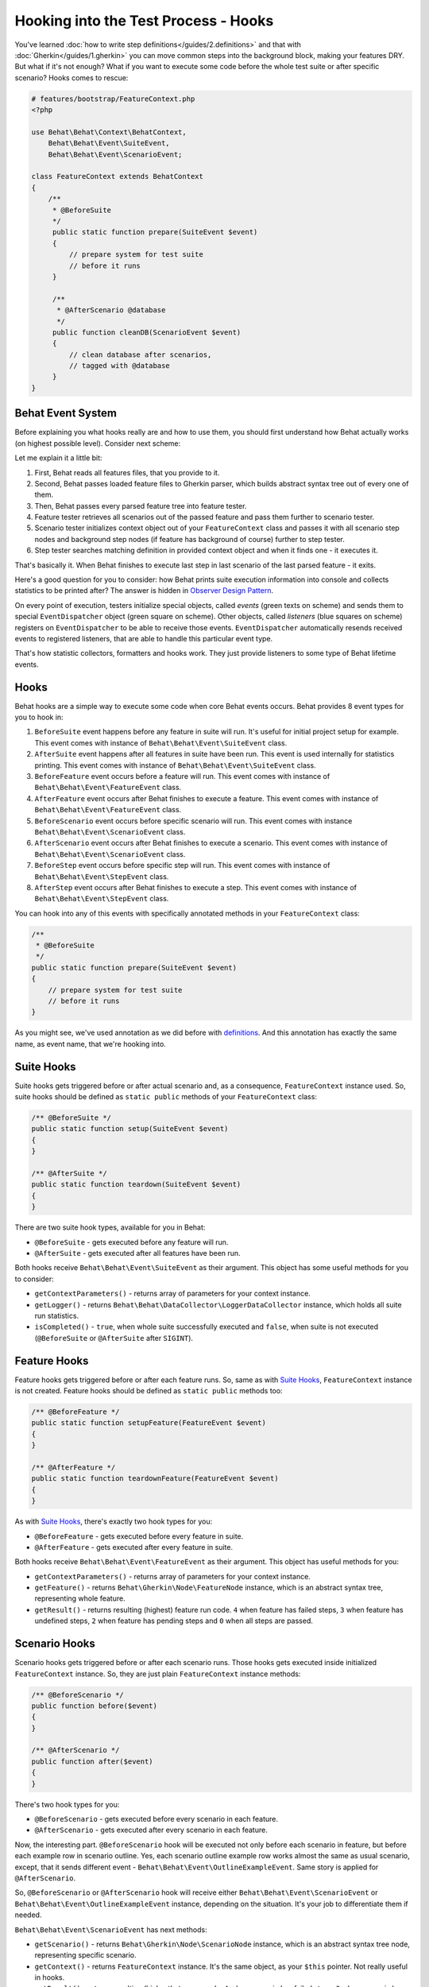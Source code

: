 Hooking into the Test Process - Hooks
=====================================

You've learned :doc:`how to write step definitions</guides/2.definitions>` and
that with :doc:`Gherkin</guides/1.gherkin>` you can move common steps into the
background block, making your features DRY. But what if it's not enough? What
if you want to execute some code before the whole test suite or after specific
scenario? Hooks comes to rescue:

.. code-block:: php

    # features/bootstrap/FeatureContext.php
    <?php

    use Behat\Behat\Context\BehatContext,
        Behat\Behat\Event\SuiteEvent,
        Behat\Behat\Event\ScenarioEvent;

    class FeatureContext extends BehatContext
    {
        /**
         * @BeforeSuite
         */
         public static function prepare(SuiteEvent $event)
         {
             // prepare system for test suite
             // before it runs
         }

         /**
          * @AfterScenario @database
          */
         public function cleanDB(ScenarioEvent $event)
         {
             // clean database after scenarios,
             // tagged with @database
         }
    }

Behat Event System
------------------

Before explaining you what hooks really are and how to use them, you should
first understand how Behat actually works (on highest possible level). Consider
next scheme:

.. image:: /images/event-system-scheme.png
   :align: center

Let me explain it a little bit:

1. First, Behat reads all features files, that you provide to it.

2. Second, Behat passes loaded feature files to Gherkin parser, which builds
   abstract syntax tree out of every one of them.

3. Then, Behat passes every parsed feature tree into feature tester.

4. Feature tester retrieves all scenarios out of the passed feature and pass
   them further to scenario tester.

5. Scenario tester initializes context object out of your ``FeatureContext``
   class and passes it with all scenario step nodes and background step nodes
   (if feature has background of course) further to step tester.

6. Step tester searches matching definition in provided context object and when
   it finds one - it executes it.

That's basically it. When Behat finishes to execute last step in last scenario
of the last parsed feature - it exits.

Here's a good question for you to consider: how Behat prints suite execution
information into console and collects statistics to be printed after? The
answer is hidden in `Observer Design Pattern <http://en.wikipedia.org/wiki/Observer_pattern>`_.

On every point of execution, testers initialize special objects, called
*events* (green texts on scheme) and sends them to special ``EventDispatcher``
object (green square on scheme). Other objects, called *listeners* (blue
squares on scheme) registers on ``EventDispatcher`` to be able to receive those
events. ``EventDispatcher`` automatically resends received events to registered
listeners, that are able to handle this particular event type.

That's how statistic collectors, formatters and hooks work. They just provide
listeners to some type of Behat lifetime events.

Hooks
-----

Behat hooks are a simple way to execute some code when core Behat events occurs.
Behat provides 8 event types for you to hook in:

1. ``BeforeSuite`` event happens before any feature in suite will run. It's
   useful for initial project setup for example. This event comes with
   instance of ``Behat\Behat\Event\SuiteEvent`` class.

2. ``AfterSuite`` event happens after all features in suite have been run.
   This event is used internally for statistics printing. This event comes with
   instance of ``Behat\Behat\Event\SuiteEvent`` class.

3. ``BeforeFeature`` event occurs before a feature will run. This event comes
   with instance of ``Behat\Behat\Event\FeatureEvent`` class.

4. ``AfterFeature`` event occurs after Behat finishes to execute a feature.
   This event comes with instance of ``Behat\Behat\Event\FeatureEvent`` class.

5. ``BeforeScenario`` event occurs before specific scenario will run. This
   event comes with instance ``Behat\Behat\Event\ScenarioEvent`` class.

6. ``AfterScenario`` event occurs after Behat finishes to execute a scenario.
   This event comes with instance of ``Behat\Behat\Event\ScenarioEvent`` class.

7. ``BeforeStep`` event occurs before specific step will run. This event comes
   with instance of ``Behat\Behat\Event\StepEvent`` class.

8. ``AfterStep`` event occurs after Behat finishes to execute a step. This
   event comes with instance of ``Behat\Behat\Event\StepEvent`` class.

You can hook into any of this events with specifically annotated methods in
your ``FeatureContext`` class:

.. code-block:: php

    /**
     * @BeforeSuite
     */
    public static function prepare(SuiteEvent $event)
    {
        // prepare system for test suite
        // before it runs
    }

As you might see, we've used annotation as we did before with `definitions </guides/2.definitions>`_.
And this annotation has exactly the same name, as event name, that we're
hooking into.

Suite Hooks
-----------

Suite hooks gets triggered before or after actual scenario and, as a
consequence, ``FeatureContext`` instance used. So, suite hooks should be
defined as ``static public`` methods of your ``FeatureContext`` class:

.. code-block:: php

    /** @BeforeSuite */
    public static function setup(SuiteEvent $event)
    {
    }

    /** @AfterSuite */
    public static function teardown(SuiteEvent $event)
    {
    }

There are two suite hook types, available for you in Behat:

* ``@BeforeSuite`` - gets executed before any feature will run.
* ``@AfterSuite`` - gets executed after all features have been run.

Both hooks receive ``Behat\Behat\Event\SuiteEvent`` as their argument. This
object has some useful methods for you to consider:

* ``getContextParameters()`` - returns array of parameters for your context
  instance.

* ``getLogger()`` - returns ``Behat\Behat\DataCollector\LoggerDataCollector``
  instance, which holds all suite run statistics.

* ``isCompleted()`` - ``true``, when whole suite successfully executed and
  ``false``, when suite is not executed (``@BeforeSuite`` or
  ``@AfterSuite`` after ``SIGINT``).

Feature Hooks
-------------

Feature hooks gets triggered before or after each feature runs. So, same as
with `Suite Hooks`_, ``FeatureContext`` instance is not created. Feature hooks
should be defined as ``static public`` methods too:

.. code-block:: php

    /** @BeforeFeature */
    public static function setupFeature(FeatureEvent $event)
    {
    }

    /** @AfterFeature */
    public static function teardownFeature(FeatureEvent $event)
    {
    }


As with `Suite Hooks`_, there's exactly two hook types for you:

* ``@BeforeFeature`` - gets executed before every feature in suite.
* ``@AfterFeature`` - gets executed after every feature in suite.

Both hooks receive ``Behat\Behat\Event\FeatureEvent`` as their argument. This
object has useful methods for you:

* ``getContextParameters()`` - returns array of parameters for your context
  instance.

* ``getFeature()`` - returns ``Behat\Gherkin\Node\FeatureNode`` instance, which
  is an abstract syntax tree, representing whole feature.

* ``getResult()`` - returns resulting (highest) feature run code. ``4`` when
  feature has failed steps, ``3`` when feature has undefined steps, ``2`` when
  feature has pending steps and ``0`` when all steps are passed.

Scenario Hooks
--------------

Scenario hooks gets triggered before or after each scenario runs. Those
hooks gets executed inside initialized ``FeatureContext`` instance. So, they
are just plain ``FeatureContext`` instance methods:

.. code-block:: php

    /** @BeforeScenario */
    public function before($event)
    {
    }

    /** @AfterScenario */
    public function after($event)
    {
    }

There's two hook types for you:

* ``@BeforeScenario`` - gets executed before every scenario in each feature.
* ``@AfterScenario`` - gets executed after every scenario in each feature.

Now, the interesting part. ``@BeforeScenario`` hook will be executed not only
before each scenario in feature, but before each example row in scenario
outline. Yes, each scenario outline example row works almost the same as
usual scenario, except, that it sends different event - ``Behat\Behat\Event\OutlineExampleEvent``.
Same story is applied for ``@AfterScenario``.

So, ``@BeforeScenario`` or ``@AfterScenario`` hook will receive either
``Behat\Behat\Event\ScenarioEvent`` or ``Behat\Behat\Event\OutlineExampleEvent``
instance, depending on the situation. It's your job to differentiate them if
needed.

``Behat\Behat\Event\ScenarioEvent`` has next methods:

* ``getScenario()`` - returns ``Behat\Gherkin\Node\ScenarioNode`` instance,
  which is an abstract syntax tree node, representing specific scenario.

* ``getContext()`` - returns ``FeatureContext`` instance. It's the same object,
  as your ``$this`` pointer. Not really useful in hooks.

* ``getResult()`` - returns resulting (highest) step run code. ``4`` when
  scenario has failed steps, ``3`` when scenario has undefined steps, ``2`` when
  scenario has pending steps and ``0`` when all steps are passed.

* ``isSkipped()`` - returns ``true`` if scenario has skipped steps (steps, that
  follow after **pending**, **undefined** or **failed** ones).

``Behat\Behat\Event\OutlineExampleEvent`` has next methods:

* ``getOutline()`` - returns ``Behat\Gherkin\Node\OutlineNode`` instance,
  which is an abstract syntax tree node, representing specific scenario
  outline.

* ``getIteration()`` - returns integer, representing example row number, that
  sent this event.

* ``getContext()`` - returns ``FeatureContext`` instance. It's the same object,
  as your ``$this`` pointer. Not really useful in hooks.

* ``getResult()`` - returns resulting (highest) step run code. ``4`` when
  examples row has failed steps, ``3`` when row has undefined steps, ``2``
  when row has pending steps and ``0`` when all steps are passed.

* ``isSkipped()`` - returns ``true`` if outline row has skipped steps (steps,
  that follow after **pending**, **undefined** or **failed** ones).

Step Hooks
----------

Step hooks gets triggered before or after each step runs. Those hooks gets
executed inside initialized ``FeatureContext`` instance. So, they are just
plain ``FeatureContext`` instance methods:

.. code-block:: php

    /** @BeforeStep */
    public function beforeStep(StepEvent $event)
    {
    }

    /** @AfterStep */
    public function after(StepEvent $event)
    {
    }


There's two hook types for you to use:

* ``@BeforeStep`` - gets executed before every step in each scenario.
* ``@AfterStep`` - gets executed after every step in each scenario.

Both hooks receive ``Behat\Behat\Event\StepEvent`` as their argument. This
object has useful methods for you:

* ``getStep()`` - returns ``Behat\Gherkin\Node\StepNode`` instance, which is an
  abstract syntax tree node, representing scenario step.

* ``getContext()`` - returns ``FeatureContext`` instance. It's the same object,
  as your ``$this`` pointer. Not really useful in hooks.

* ``getResult()`` - returns resulting step run code. ``4`` when step is failed,
  ``3`` when step is undefined, ``2`` when step is pending, ``1`` when step
  is skipped and ``0`` when step passed.

* ``hasDefinition()`` - returns ``true`` if definition for current step is
  found.

* ``getDefinition()`` - returns ``Behat\Behat\Definition\DefinitionInterface``
  implementation, which represents matched to this step definition.

* ``hasException()`` - returns ``true`` if step threw exception during its
  execution.

* ``getException()`` - returns exception instance, that were thrown in step (
  if any).

* ``hasSnippet()`` - returns ``true`` if step is undefined.

* ``getSnippet()`` - returns step snippet if step is undefined.

Tagged Hooks
------------

Sometimes you may want a certain hook to run only for certain scenarios,
features or steps. This can be achieved by associating a ``@BeforeFeature``,
``@AfterFeature``, ``@BeforeScenario``, ``@AfterScenario``, ``@BeforeStep`` or
``@AfterStep`` hook with one or more tags. You can also ``OR`` and ``AND``
tags:

.. code-block:: php

    /**
     * @BeforeScenario @database,@orm
     */
    public function cleanDatabase()
    {
        // clean database before
        // @database OR @orm scenarios
    }

If you want to execute hook only when it has *all* provided tags - use ``&&``:

.. code-block:: php

    /**
     * @BeforeScenario @database&&@fixtures
     */
    public function cleanDatabaseFixtures()
    {
        // clean database fixtures
        // before @database @fixtures
        // scenarios
    }
